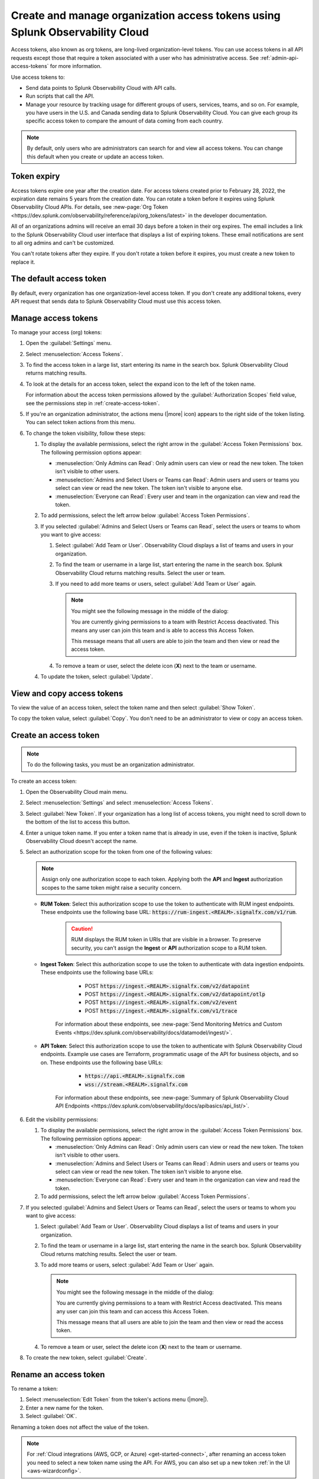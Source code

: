 .. _admin-org-tokens:

********************************************************************************
Create and manage organization access tokens using Splunk Observability Cloud
********************************************************************************

.. meta::
   :description: Create and manage organization access tokens: defaults, manage, visibility, change a token, rename, or disable.

Access tokens, also known as org tokens, are long-lived organization-level tokens. You can use access tokens in all API requests except those that require a token associated with a user who has administrative access. See :ref:`admin-api-access-tokens` for more information.

Use access tokens to:

- Send data points to Splunk Observability Cloud with API calls.
- Run scripts that call the API.
- Manage your resource by tracking usage for different groups of users, services, teams, and so on. For example, you have users in the U.S. and Canada sending data to Splunk Observability Cloud. You can give each group its specific access token to compare the amount of data coming from each country.

.. note:: By default, only users who are administrators can search for and view all access tokens. You can change this default when you create or update an access token.

Token expiry 
================

Access tokens expire one year after the creation date. For access tokens created prior to February 28, 2022, the expiration date remains 5 years from the creation date. You can rotate a token before it expires using Splunk Observability Cloud APIs. For details, see :new-page:`Org Token <https://dev.splunk.com/observability/reference/api/org_tokens/latest>` in the developer documentation.

All of an organizations admins will receive an email 30 days before a token in their org expires. The email includes a link to the Splunk Observability Cloud user interface that displays a list of expiring tokens. These email notifications are sent to all org admins and can't be customized.

You can't rotate tokens after they expire. If you don't rotate a token before it expires, you must create a new token to replace it.

The default access token
===========================

By default, every organization has one organization-level access token. If you don't create any additional tokens, every API request that sends data to Splunk Observability Cloud must use this access token.

.. _manage-access-token:

Manage access tokens
=======================

To manage your access (org) tokens:

#. Open the :guilabel:`Settings` menu.
#. Select :menuselection:`Access Tokens`.
#. To find the access token in a large list, start entering its name in the search box. Splunk Observability Cloud returns matching results.
#. To look at the details for an access token, select the expand icon to the left of the token name.

   For information about the access token permissions allowed by the :guilabel:`Authorization Scopes` field value, see the permissions step in :ref:`create-access-token`.
#. If you're an organization administrator, the actions menu (|more| icon) appears to the right side of the token listing. You can select token actions from this menu.

#. To change the token visibility, follow these steps:

   #. To display the available permissions, select the right arrow in the :guilabel:`Access Token Permissions` box. The following
      permission options appear:

      * :menuselection:`Only Admins can Read`: Only admin users can view or read the new token. The token isn't visible to other users.
      * :menuselection:`Admins and Select Users or Teams can Read`: Admin users and users or teams you select can view or read the new token. The token isn't visible to anyone else.
      * :menuselection:`Everyone can Read`: Every user and team in the organization can view and read the token.
   #. To add permissions, select the left arrow below :guilabel:`Access Token Permissions`.
   #. If you selected :guilabel:`Admins and Select Users or Teams can Read`, select the users or teams to whom you want to give access:

      #. Select :guilabel:`Add Team or User`. Observability Cloud displays a list of teams and users in your organization.
      #. To find the team or username in a large list, start entering the name in the search box. Splunk Observability Cloud returns matching results.
         Select the user or team.
      #. If you need to add more teams or users, select :guilabel:`Add Team or User` again.

         .. note::

            You might see the following message in the middle of the dialog:

            You are currently giving permissions to a team with Restrict Access deactivated. This means any user can join this team and is  able to access this Access Token.

            This message means that all users are able to join the team and then view or read the access token.

      #. To remove a team or user, select the delete icon (:strong:`X`) next to the team or username.
   #. To update the token, select :guilabel:`Update`.


View and copy access tokens
==============================

To view the value of an access token, select the token name and then select :guilabel:`Show Token`.

To copy the token value, select :guilabel:`Copy`. You don't need to be an administrator to view or copy an access token.


.. _create-access-token:

Create an access token
==========================

.. note::

   To do the following tasks, you must be an organization administrator.

To create an access token:

#. Open the Observability Cloud main menu.
#. Select :menuselection:`Settings` and select :menuselection:`Access Tokens`.
#. Select :guilabel:`New Token`. If your organization has a long list of access tokens, you might need to scroll down to the bottom of the list to access this button.
#. Enter a unique token name. If you enter a token name that is already in use, even if the token is inactive, Splunk Observability Cloud doesn't accept the name.
#. Select an authorization scope for the token from one of the following values:    
   
   .. note:: Assign only one authorization scope to each token. Applying both the :strong:`API` and :strong:`Ingest` authorization scopes to the same token might raise a security concern.

   - :strong:`RUM Token`: Select this authorization scope to use the token to authenticate with RUM ingest endpoints. These endpoints use the following base URL: :code:`https://rum-ingest.<REALM>.signalfx.com/v1/rum`.
      
      .. caution::
         RUM displays the RUM token in URIs that are visible in a browser. To preserve security, you can't assign the :strong:`Ingest` or :strong:`API` authorization scope to a RUM token.

   - :strong:`Ingest Token`: Select this authorization scope to use the token to authenticate with data ingestion endpoints. These endpoints use the following base URLs:

        - POST :code:`https://ingest.<REALM>.signalfx.com/v2/datapoint`
        - POST :code:`https://ingest.<REALM>.signalfx.com/v2/datapoint/otlp`
        - POST :code:`https://ingest.<REALM>.signalfx.com/v2/event`
        - POST :code:`https://ingest.<REALM>.signalfx.com/v1/trace`

      For information about these endpoints, see :new-page:`Send Monitoring Metrics and Custom Events <https://dev.splunk.com/observability/docs/datamodel/ingest/>`.
   - :strong:`API Token`: Select this authorization scope to use the token to authenticate with Splunk Observability Cloud endpoints. Example use cases are Terraform, programmatic usage of the API for business objects, and so on. These endpoints use the following base URLs: 
        
        - :code:`https://api.<REALM>.signalfx.com`
        - :code:`wss://stream.<REALM>.signalfx.com`

      For information about these endpoints, see :new-page:`Summary of Splunk Observability Cloud API Endpoints <https://dev.splunk.com/observability/docs/apibasics/api_list/>`.

#. Edit the visibility permissions:

   #. To display the available permissions, select the right arrow in the :guilabel:`Access Token Permissions` box. The following
      permission options appear:

      * :menuselection:`Only Admins can Read`: Only admin users can view or read the new token. The token isn't visible to other users.
      * :menuselection:`Admins and Select Users or Teams can Read`: Admin users and users or teams you select can view or read the new token. The token isn't visible to anyone else.
      * :menuselection:`Everyone can Read`: Every user and team in the organization can view and read the token.
   #. To add permissions, select the left arrow below :guilabel:`Access Token Permissions`.
#. If you selected :guilabel:`Admins and Select Users or Teams can Read`, select the users or teams to whom you want to give access:

   #. Select :guilabel:`Add Team or User`. Observability Cloud displays a list of teams and users in your organization.
   #. To find the team or username in a large list, start entering the name in the search box. Splunk Observability Cloud returns matching results.
      Select the user or team.
   #. To add more teams or users, select :guilabel:`Add Team or User` again.

      .. note::

         You might see the following message in the middle of the dialog:

         You are currently giving permissions to a team with Restrict Access deactivated. This means any user can join this team and can access this Access Token.

         This message means that all users are able to join the team and then view or read the access token.

   #. To remove a team or user, select the delete icon (:strong:`X`) next to the team or username.
#. To create the new token, select :guilabel:`Create`.


Rename an access token
=========================

To rename a token:

#. Select :menuselection:`Edit Token` from the token's actions menu (|more|).
#. Enter a new name for the token.
#. Select :guilabel:`OK`.

Renaming a token does not affect the value of the token.

.. note::

   For :ref:`Cloud integrations (AWS, GCP, or Azure) <get-started-connect>`, after renaming an access token you need to select a new token name using the API. For AWS, you can also set up a new token :ref:`in the UI <aws-wizardconfig>`.

Deactivate or activate an access token
========================================

.. note::

   You can't delete tokens. You can only deactivate them.

To deactivate a token, select :menuselection:`Disable` from the token's actions menu (|more| icon).
The line that displays the token has a shaded background, which indicates that the
token is inactive. The UI displays deactivated tokens at the end of the tokens list,
after the activated tokens.

To activate a deactivated token, select :menuselection:`Enable` from the deactivated
token's actions menu (|more| icon). The line that displays the token has a light background,
which indicates that the token is inactive.
